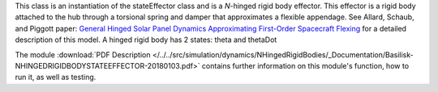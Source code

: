
This class is an instantiation of the stateEffector class and is a `N`-hinged rigid body effector. This effector is a rigid body attached to the hub through a torsional spring and damper that approximates a flexible appendage. See Allard, Schaub, and Piggott paper: `General Hinged Solar Panel Dynamics Approximating First-Order Spacecraft Flexing <http://dx.doi.org/10.2514/1.A34125>`__ for a detailed description of this model. A hinged rigid body has 2 states: theta and thetaDot

The module
:download:`PDF Description </../../src/simulation/dynamics/NHingedRigidBodies/_Documentation/Basilisk-NHINGEDRIGIDBODYSTATEEFFECTOR-20180103.pdf>`
contains further information on this module's function,
how to run it, as well as testing.













